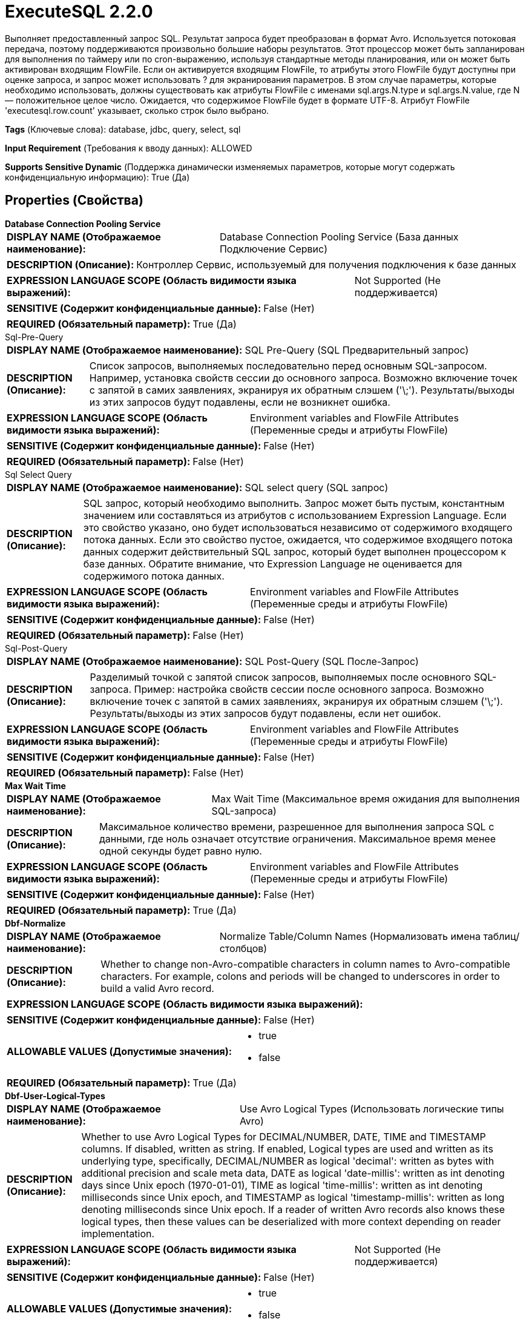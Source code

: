 = ExecuteSQL 2.2.0

Выполняет предоставленный запрос SQL. Результат запроса будет преобразован в формат Avro. Используется потоковая передача, поэтому поддерживаются произвольно большие наборы результатов. Этот процессор может быть запланирован для выполнения по таймеру или по cron-выражению, используя стандартные методы планирования, или он может быть активирован входящим FlowFile. Если он активируется входящим FlowFile, то атрибуты этого FlowFile будут доступны при оценке запроса, и запрос может использовать ? для экранирования параметров. В этом случае параметры, которые необходимо использовать, должны существовать как атрибуты FlowFile с именами sql.args.N.type и sql.args.N.value, где N — положительное целое число. Ожидается, что содержимое FlowFile будет в формате UTF-8. Атрибут FlowFile 'executesql.row.count' указывает, сколько строк было выбрано.

[horizontal]
*Tags* (Ключевые слова):
database, jdbc, query, select, sql
[horizontal]
*Input Requirement* (Требования к вводу данных):
ALLOWED
[horizontal]
*Supports Sensitive Dynamic* (Поддержка динамически изменяемых параметров, которые могут содержать конфиденциальную информацию):
 True (Да) 



== Properties (Свойства)


.*Database Connection Pooling Service*
************************************************
[horizontal]
*DISPLAY NAME (Отображаемое наименование):*:: Database Connection Pooling Service (База данных Подключение Сервис)

[horizontal]
*DESCRIPTION (Описание):*:: Контроллер Сервис, используемый для получения подключения к базе данных


[horizontal]
*EXPRESSION LANGUAGE SCOPE (Область видимости языка выражений):*:: Not Supported (Не поддерживается)
[horizontal]
*SENSITIVE (Содержит конфиденциальные данные):*::  False (Нет) 

[horizontal]
*REQUIRED (Обязательный параметр):*::  True (Да) 
************************************************
.Sql-Pre-Query
************************************************
[horizontal]
*DISPLAY NAME (Отображаемое наименование):*:: SQL Pre-Query (SQL Предварительный запрос)

[horizontal]
*DESCRIPTION (Описание):*:: Список запросов, выполняемых последовательно перед основным SQL-запросом. Например, установка свойств сессии до основного запроса. Возможно включение точек с запятой в самих заявлениях, экранируя их обратным слэшем ('\;'). Результаты/выходы из этих запросов будут подавлены, если не возникнет ошибка.


[horizontal]
*EXPRESSION LANGUAGE SCOPE (Область видимости языка выражений):*:: Environment variables and FlowFile Attributes (Переменные среды и атрибуты FlowFile)
[horizontal]
*SENSITIVE (Содержит конфиденциальные данные):*::  False (Нет) 

[horizontal]
*REQUIRED (Обязательный параметр):*::  False (Нет) 
************************************************
.Sql Select Query
************************************************
[horizontal]
*DISPLAY NAME (Отображаемое наименование):*:: SQL select query (SQL запрос)

[horizontal]
*DESCRIPTION (Описание):*:: SQL запрос, который необходимо выполнить. Запрос может быть пустым, константным значением или составляться из атрибутов с использованием Expression Language. Если это свойство указано, оно будет использоваться независимо от содержимого входящего потока данных. Если это свойство пустое, ожидается, что содержимое входящего потока данных содержит действительный SQL запрос, который будет выполнен процессором к базе данных. Обратите внимание, что Expression Language не оценивается для содержимого потока данных.


[horizontal]
*EXPRESSION LANGUAGE SCOPE (Область видимости языка выражений):*:: Environment variables and FlowFile Attributes (Переменные среды и атрибуты FlowFile)
[horizontal]
*SENSITIVE (Содержит конфиденциальные данные):*::  False (Нет) 

[horizontal]
*REQUIRED (Обязательный параметр):*::  False (Нет) 
************************************************
.Sql-Post-Query
************************************************
[horizontal]
*DISPLAY NAME (Отображаемое наименование):*:: SQL Post-Query (SQL После-Запрос)

[horizontal]
*DESCRIPTION (Описание):*:: Разделимый точкой с запятой список запросов, выполняемых после основного SQL-запроса. Пример: настройка свойств сессии после основного запроса. Возможно включение точек с запятой в самих заявлениях, экранируя их обратным слэшем ('\;'). Результаты/выходы из этих запросов будут подавлены, если нет ошибок.


[horizontal]
*EXPRESSION LANGUAGE SCOPE (Область видимости языка выражений):*:: Environment variables and FlowFile Attributes (Переменные среды и атрибуты FlowFile)
[horizontal]
*SENSITIVE (Содержит конфиденциальные данные):*::  False (Нет) 

[horizontal]
*REQUIRED (Обязательный параметр):*::  False (Нет) 
************************************************
.*Max Wait Time*
************************************************
[horizontal]
*DISPLAY NAME (Отображаемое наименование):*:: Max Wait Time (Максимальное время ожидания для выполнения SQL-запроса)

[horizontal]
*DESCRIPTION (Описание):*:: Максимальное количество времени, разрешенное для выполнения запроса SQL с данными, где ноль означает отсутствие ограничения. Максимальное время менее одной секунды будет равно нулю.


[horizontal]
*EXPRESSION LANGUAGE SCOPE (Область видимости языка выражений):*:: Environment variables and FlowFile Attributes (Переменные среды и атрибуты FlowFile)
[horizontal]
*SENSITIVE (Содержит конфиденциальные данные):*::  False (Нет) 

[horizontal]
*REQUIRED (Обязательный параметр):*::  True (Да) 
************************************************
.*Dbf-Normalize*
************************************************
[horizontal]
*DISPLAY NAME (Отображаемое наименование):*:: Normalize Table/Column Names (Нормализовать имена таблиц/столбцов)

[horizontal]
*DESCRIPTION (Описание):*:: Whether to change non-Avro-compatible characters in column names to Avro-compatible characters. For example, colons and periods will be changed to underscores in order to build a valid Avro record.


[horizontal]
*EXPRESSION LANGUAGE SCOPE (Область видимости языка выражений):*:: 
[horizontal]
*SENSITIVE (Содержит конфиденциальные данные):*::  False (Нет) 

[horizontal]
*ALLOWABLE VALUES (Допустимые значения):*::

* true

* false


[horizontal]
*REQUIRED (Обязательный параметр):*::  True (Да) 
************************************************
.*Dbf-User-Logical-Types*
************************************************
[horizontal]
*DISPLAY NAME (Отображаемое наименование):*:: Use Avro Logical Types (Использовать логические типы Avro)

[horizontal]
*DESCRIPTION (Описание):*:: Whether to use Avro Logical Types for DECIMAL/NUMBER, DATE, TIME and TIMESTAMP columns. If disabled, written as string. If enabled, Logical types are used and written as its underlying type, specifically, DECIMAL/NUMBER as logical 'decimal': written as bytes with additional precision and scale meta data, DATE as logical 'date-millis': written as int denoting days since Unix epoch (1970-01-01), TIME as logical 'time-millis': written as int denoting milliseconds since Unix epoch, and TIMESTAMP as logical 'timestamp-millis': written as long denoting milliseconds since Unix epoch. If a reader of written Avro records also knows these logical types, then these values can be deserialized with more context depending on reader implementation.


[horizontal]
*EXPRESSION LANGUAGE SCOPE (Область видимости языка выражений):*:: Not Supported (Не поддерживается)
[horizontal]
*SENSITIVE (Содержит конфиденциальные данные):*::  False (Нет) 

[horizontal]
*ALLOWABLE VALUES (Допустимые значения):*::

* true

* false


[horizontal]
*REQUIRED (Обязательный параметр):*::  True (Да) 
************************************************
.*Compression-Format*
************************************************
[horizontal]
*DISPLAY NAME (Отображаемое наименование):*:: Compression Format (Формат сжатия)

[horizontal]
*DESCRIPTION (Описание):*:: Тип сжатия для использования при записи файлов Avro. По умолчанию - None.


[horizontal]
*EXPRESSION LANGUAGE SCOPE (Область видимости языка выражений):*:: Not Supported (Не поддерживается)
[horizontal]
*SENSITIVE (Содержит конфиденциальные данные):*::  False (Нет) 

[horizontal]
*ALLOWABLE VALUES (Допустимые значения):*::

* BZIP2 (BZIP2)

* DEFLATE (DEFLATE)

* NONE (None)

* SNAPPY (SNAPPY)

* LZO (LZO)


[horizontal]
*REQUIRED (Обязательный параметр):*::  True (Да) 
************************************************
.*Dbf-Default-Precision*
************************************************
[horizontal]
*DISPLAY NAME (Отображаемое наименование):*:: Default Decimal Precision (По умолчанию Десятичная Точность)

[horizontal]
*DESCRIPTION (Описание):*:: Когда значение DECIMAL/NUMBER записывается как логический тип Avro 'decimal', требуется особая точность, обозначающая количество доступных цифр. Обычно точность определяется определением типа данных столбца или значением по умолчанию движка базы данных. Однако неопределенная точность (0) может быть возвращена некоторыми движками баз данных. 'Default Decimal Precision' используется при записи таких чисел с неопределенной точностью.


[horizontal]
*EXPRESSION LANGUAGE SCOPE (Область видимости языка выражений):*:: Environment variables and FlowFile Attributes (Переменные среды и атрибуты FlowFile)
[horizontal]
*SENSITIVE (Содержит конфиденциальные данные):*::  False (Нет) 

[horizontal]
*REQUIRED (Обязательный параметр):*::  True (Да) 
************************************************
.*Dbf-Default-Scale*
************************************************
[horizontal]
*DISPLAY NAME (Отображаемое наименование):*:: Default Decimal Scale (По умолчанию Десятичный Масштаб)

[horizontal]
*DESCRIPTION (Описание):*:: Когда значение DECIMAL/NUMBER, записанное как 'decimal' логический тип Avro, требуется определённый 'scale', обозначающий количество доступных десятичных цифр. Обычно масштаб определяется определением типа данных столбца или стандартным значением движка базы данных. Однако, когда возвращается неопределённая точность (0), масштаб также может быть неопределённым с некоторыми движками баз данных. 'Default Decimal Scale' используется при записи таких неопределённых чисел. Если значение имеет больше десятичных цифр, чем указанный масштаб, то значение будет округлено вверх, например, 1.53 станет 2 с масштабом 0, а 1.5 с масштабом 1.


[horizontal]
*EXPRESSION LANGUAGE SCOPE (Область видимости языка выражений):*:: Environment variables and FlowFile Attributes (Переменные среды и атрибуты FlowFile)
[horizontal]
*SENSITIVE (Содержит конфиденциальные данные):*::  False (Нет) 

[horizontal]
*REQUIRED (Обязательный параметр):*::  True (Да) 
************************************************
.*Esql-Max-Rows*
************************************************
[horizontal]
*DISPLAY NAME (Отображаемое наименование):*:: Max Rows Per Flow File (Максимальное количество строк в файле потока)

[horizontal]
*DESCRIPTION (Описание):*:: The maximum number of result rows that will be included in a single FlowFile. This will allow you to break up very large result sets into multiple FlowFiles. If the value specified is zero, then all rows are returned in a single FlowFile.


[horizontal]
*EXPRESSION LANGUAGE SCOPE (Область видимости языка выражений):*:: Environment variables and FlowFile Attributes (Переменные среды и атрибуты FlowFile)
[horizontal]
*SENSITIVE (Содержит конфиденциальные данные):*::  False (Нет) 

[horizontal]
*REQUIRED (Обязательный параметр):*::  True (Да) 
************************************************
.*Esql-Output-Batch-Size*
************************************************
[horizontal]
*DISPLAY NAME (Отображаемое наименование):*:: Output Batch Size (Размер пакета вывода)

[horizontal]
*DESCRIPTION (Описание):*:: Количество FlowFiles для очереди перед подтверждением процессной сессии. Когда установлено значение ноль, сессия будет подтверждена после обработки всех строк результирующего набора и готовых к передаче FlowFiles для передачи в следующую связь. Для больших результирующих набовов это может вызвать большой всплеск FlowFiles для передачи в конце выполнения процессора. Если это свойство установлено, то когда указанное количество FlowFiles готово к передаче, сессия будет подтверждено, тем самым освобождая FlowFiles для следующей связи. ПРИМЕЧАНИЕ: Атрибут fragment.count не будет установлен на FlowFiles, если это свойство установлено.


[horizontal]
*EXPRESSION LANGUAGE SCOPE (Область видимости языка выражений):*:: Environment variables and FlowFile Attributes (Переменные среды и атрибуты FlowFile)
[horizontal]
*SENSITIVE (Содержит конфиденциальные данные):*::  False (Нет) 

[horizontal]
*REQUIRED (Обязательный параметр):*::  True (Да) 
************************************************
.*Esql-Fetch-Size*
************************************************
[horizontal]
*DISPLAY NAME (Отображаемое наименование):*:: Fetch Size (Размер выборки)

[horizontal]
*DESCRIPTION (Описание):*:: Количество строк результатов, которые должны быть извлечены из набора результатов за один раз. Это подсказка для драйвера базы данных и может не учитываться и/или точная реализация. Если указанное значение равно нулю, то подсказка игнорируется.


[horizontal]
*EXPRESSION LANGUAGE SCOPE (Область видимости языка выражений):*:: Environment variables and FlowFile Attributes (Переменные среды и атрибуты FlowFile)
[horizontal]
*SENSITIVE (Содержит конфиденциальные данные):*::  False (Нет) 

[horizontal]
*REQUIRED (Обязательный параметр):*::  True (Да) 
************************************************
.*Esql-Auto-Commit*
************************************************
[horizontal]
*DISPLAY NAME (Отображаемое наименование):*:: Set Auto Commit (Установка автоматической фиксации)

[horizontal]
*DESCRIPTION (Описание):*:: Включает или отключает функцию автоматической фиксации соединения с базой данных. По умолчанию значение 'true'. Этот параметр можно использовать с большинством драйверов JDBC и в большинстве случаев не влияет на работу, так как процессор используется для чтения данных. Однако для некоторых драйверов, таких как драйвер PostgreSQL, требуется отключить функцию автоматической фиксации для ограничения количества строк результатов, загружаемых за один раз. При включении автоматической фиксации драйвер PostgreSQL загружает весь набор результатов в память сразу. Это может привести к большому использованию памяти при выполнении запросов, которые извлекают большие объемы данных. Более подробные сведения о данном поведении в драйвере PostgreSQL можно найти по ссылке https://jdbc.postgresql.org//documentation/head/query.html.


[horizontal]
*EXPRESSION LANGUAGE SCOPE (Область видимости языка выражений):*:: Not Supported (Не поддерживается)
[horizontal]
*SENSITIVE (Содержит конфиденциальные данные):*::  False (Нет) 

[horizontal]
*ALLOWABLE VALUES (Допустимые значения):*::

* true

* false


[horizontal]
*REQUIRED (Обязательный параметр):*::  True (Да) 
************************************************


== Динамические свойства

[width="100%",cols="1a,2a,1a,1a",options="header",]
|===
|Наименование |Описание |Значение |Ограничения языка выражений

|`sql.args.N.type`
|Входящие FlowFiles ожидаются как параметризованные SQL-заявления. Тип каждого параметра указывается как целое число, представляющее собой JDBC-тип параметра. Принимаются следующие типы: [LONGNVARCHAR: -16], [BIT: -7], [BOOLEAN: 16], [TINYINT: -6], [BIGINT: -5], [LONGVARBINARY: -4], [VARBINARY: -3], [BINARY: -2], [LONGVARCHAR: -1], [CHAR: 1], [NUMERIC: 2], [DECIMAL: 3], [INTEGER: 4], [SMALLINT: 5] [FLOAT: 6], [REAL: 7], [DOUBLE: 8], [VARCHAR: 12], [DATE: 91], [TIME: 92], [TIMESTAMP: 93], [VARCHAR: 12], [CLOB: 2005], [NCLOB: 2011]
|`SQL type argument to be supplied`
|

|`sql.args.N.value`
|Входящие FlowFiles ожидаются как параметризованные SQL-заявления. Значения параметров указываются как sql.args.1.value, sql.args.2.value, sql.args.3.value и так далее. Тип параметра sql.args.1.value указывается атрибутом sql.args.1.type.
|`Argument to be supplied`
|

|`sql.args.N.format`
|Этот атрибут всегда является необязательным, но стандартные параметры могут не всегда подходить для ваших данных. Входящие FlowFiles ожидаются как параметризованные SQL-заявления. В некоторых случаях может потребоваться указание формата, которое сейчас применимо только к двоичным типам данных, датам, временам и меткам времени. Двоичные типы данных (по умолчанию 'ascii') - ascii: каждый символ строки вашего атрибута представляет один байт. Это формат, предоставляемый процессорами Avro. base64: строка является закодированной в Base64 строкой, которая может быть декодирована. hex: строка представляет собой шестнадцатеричный код с всеми буквами в верхнем регистре и без '0x' в начале. Форматы дат/времени/меток времени - форматы дат, времени и меток времени поддерживают как пользовательские форматы, так и именованные форматы ('yyyy-MM-dd','ISO_OFFSET_DATE_TIME') в соответствии с java.time.format.DateTimeFormatter. Если не указан, ожидается входное значение типа long, представляющее собой unix эпоху (миллисекунды от 1970/1/1), или строковое значение в формате 'yyyy-MM-dd' для даты, 'HH:mm:ss.SSS' для времени (некоторые движки баз данных, например Derby или MySQL, не поддерживают миллисекунды и усекут миллисекунды), 'yyyy-MM-dd HH:mm:ss.SSS' для метки времени используется.
|`SQL format argument to be supplied`
|

|===









=== Relationships (Связи)

[cols="1a,2a",options="header",]
|===
|Наименование |Описание

|`success`
|Успешно создан FlowFile из набора результатов запроса SQL.

|`failure`
|Выполнение запроса SQL не удалось. Входящий FlowFile будет оштрафован и направлен в это отношение

|===



=== Читаемые атрибуты

[cols="1a,2a",options="header",]
|===
|Наименование |Описание

|`sql.args.N.type`
|Входящие FlowFiles ожидаются как параметризованные SQL-заявления. Тип каждого параметра указывается как целое число, представляющее собой JDBC-тип параметра. Принимаются следующие типы: [LONGNVARCHAR: -16], [BIT: -7], [BOOLEAN: 16], [TINYINT: -6], [BIGINT: -5], [LONGVARBINARY: -4], [VARBINARY: -3], [BINARY: -2], [LONGVARCHAR: -1], [CHAR: 1], [NUMERIC: 2], [DECIMAL: 3], [INTEGER: 4], [SMALLINT: 5] [FLOAT: 6], [REAL: 7], [DOUBLE: 8], [VARCHAR: 12], [DATE: 91], [TIME: 92], [TIMESTAMP: 93], [VARCHAR: 12], [CLOB: 2005], [NCLOB: 2011]

|`sql.args.N.value`
|Входящие FlowFiles ожидаются как параметризованные SQL-заявления. Значения параметров указываются как sql.args.1.value, sql.args.2.value, sql.args.3.value и так далее. Тип параметра sql.args.1.value указывается атрибутом sql.args.1.type.

|`sql.args.N.format`
|Этот атрибут всегда является необязательным, но стандартные параметры могут не всегда подходить для ваших данных. Входящие FlowFiles ожидаются как параметризованные SQL-заявления. В некоторых случаях может потребоваться указание формата, которое сейчас применимо только к двоичным типам данных, датам, временам и меткам времени. Двоичные типы данных (по умолчанию 'ascii') - ascii: каждый символ строки вашего атрибута представляет один байт. Это формат, предоставляемый процессорами Avro. base64: строка является закодированной в Base64 строкой, которая может быть декодирована. hex: строка представляет собой шестнадцатеричный код с всеми буквами в верхнем регистре и без '0x' в начале. Форматы дат/времени/меток времени - форматы дат, времени и меток времени поддерживают как пользовательские форматы, так и именованные форматы ('yyyy-MM-dd','ISO_OFFSET_DATE_TIME') в соответствии с java.time.format.DateTimeFormatter. Если не указан, ожидается входное значение типа long, представляющее собой unix эпоху (миллисекунды от 1970/1/1), или строковое значение в формате 'yyyy-MM-dd' для даты, 'HH:mm:ss.SSS' для времени (некоторые движки баз данных, например Derby или MySQL, не поддерживают миллисекунды и усекут миллисекунды), 'yyyy-MM-dd HH:mm:ss.SSS' для метки времени используется.

|===



=== Writes Attributes (Записываемые атрибуты)

[cols="1a,2a",options="header",]
|===
|Наименование |Описание

|`executesql.row.count`
|Содержит количество строк, возвращенных запросом. Если установлен 'Max Rows Per Flow File', то это число будет отражать количество строк в Flow File вместо всего набора результатов.

|`executesql.query.duration`
|Общая продолжительность времени выполнения запроса и получения данных в миллисекундах. Если установлен 'Max Rows Per Flow File', то это число будет отражать только время получения для строк в Flow File вместо всего набора результатов.

|`executesql.query.executiontime`
|Продолжительность времени выполнения запроса в миллисекундах. Это число будет отражать время выполнения запроса независимо от установки 'Max Rows Per Flow File'.

|`executesql.query.fetchtime`
|Продолжительность времени получения набора результатов в миллисекундах. Если установлен 'Max Rows Per Flow File', то это число будет отражать только время получения для строк в Flow File вместо всего набора результатов.

|`executesql.resultset.index`
|Предполагая, что возвращается несколько наборов результатов, нулевой индекс этого набора результатов.

|`executesql.error.message`
|Если обработка входящего flow file приводит к исключению, Flow File направляется в failure и этому атрибуту устанавливается сообщение об ошибке.

|`fragment.identifier`
|Если установлен 'Max Rows Per Flow File', то все FlowFiles из одного набора результатов будут иметь одинаковое значение атрибута fragment.identifier. Это можно использовать для корреляции результатов.

|`fragment.count`
|Если установлен 'Max Rows Per Flow File', то это общее количество FlowFiles, произведенных одним набором результатов. Это можно использовать в сочетании с атрибутом fragment.identifier для определения количества FlowFiles, которые принадлежали тому же входящему набору результатов. Если установлен Output Batch Size, то этот атрибут не будет заполнен.

|`fragment.index`
|Если установлен 'Max Rows Per Flow File', то позиция этого FlowFile в списке исходящих FlowFiles, все из которых были получены из одного и того же набора результатов FlowFile. Это можно использовать в сочетании с атрибутом fragment.identifier для определения порядка, в котором FlowFiles были произведены.

|`input.flowfile.uuid`
|Если у процессора есть входящее соединение, исходящие FlowFiles будут иметь этот атрибут, установленный на значение UUID входного FlowFile. Если нет входящего соединения, атрибут не будет добавлен.

|===







